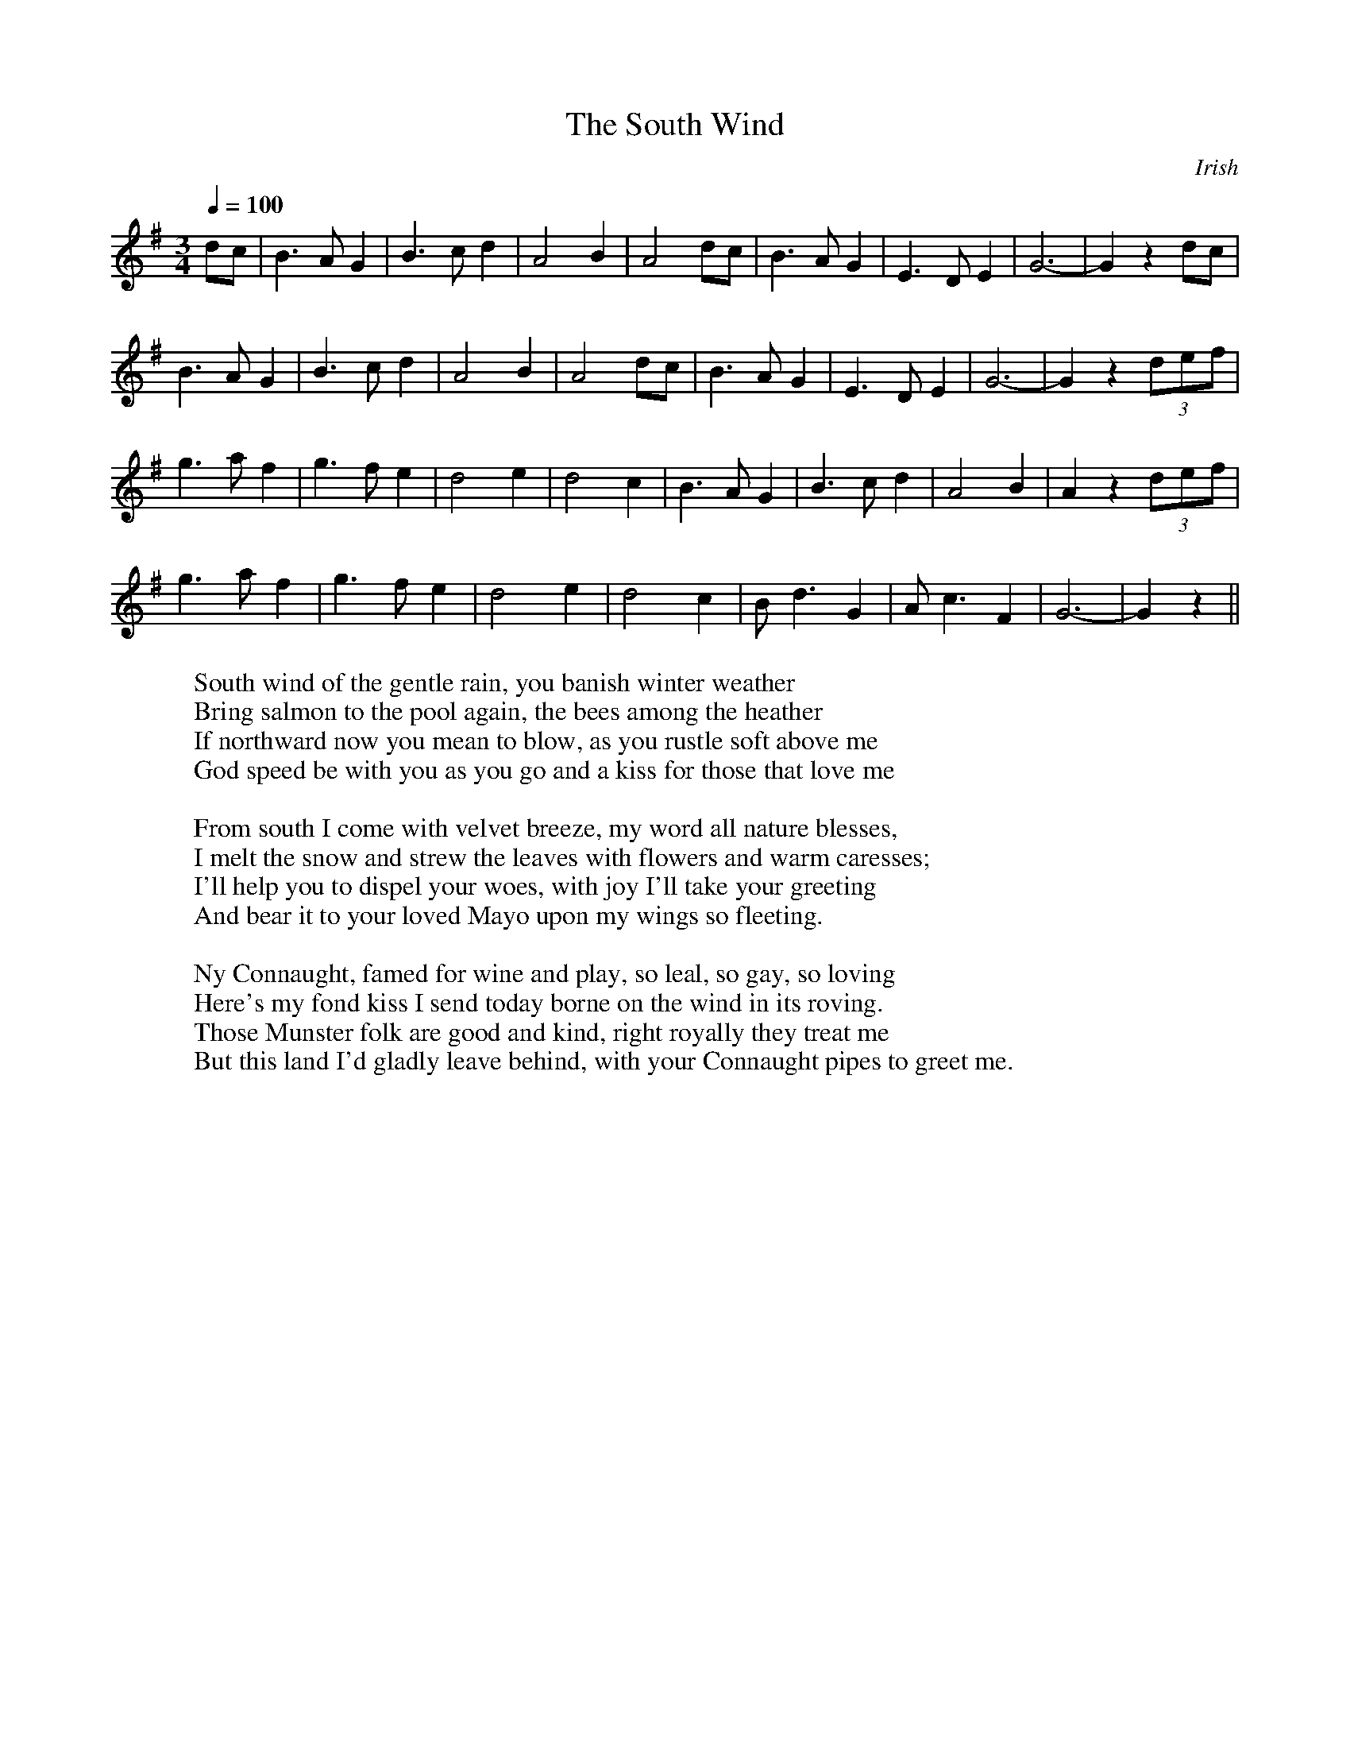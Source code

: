 

X:183
T:South Wind, The
S:Digital Tradition, southwnd
D:Recorded by Archie Fisher. He credits it to Donal O'Sullivan. 
D:Redpath, who also recorded it, calls it trad. SD, BW
O:Irish
Z:dt:southwnd
M:3/4
L:1/8
Q:1/4=100
W:South wind of the gentle rain, you banish winter weather
W:Bring salmon to the pool again, the bees among the heather
W:If northward now you mean to blow, as you rustle soft above me
W:God speed be with you as you go and a kiss for those that love me
W:
W:From south I come with velvet breeze, my word all nature blesses,
W:I melt the snow and strew the leaves with flowers and warm caresses;
W:I'll help you to dispel your woes, with joy I'll take your greeting
W:And bear it to your loved Mayo upon my wings so fleeting.
W:
W:Ny Connaught, famed for wine and play, so leal, so gay, so loving
W:Here's my fond kiss I send today borne on the wind in its roving.
W:Those Munster folk are good and kind, right royally they treat me
W:But this land I'd gladly leave behind, with your Connaught pipes to greet me.
K:G
dc|B3A G2|B3c d2|A4 B2|A4 dc|\
B3A G2|E3D E2|G6-|G2 z2 dc|
B3A G2|B3c d2|A4 B2|A4 dc|\
B3A G2|E3D E2|G6-|G2 z2 (3d-e-f|
g3a f2|g3f e2|d4 e2|d4 c2|\
B3A G2|B3c d2|A4 B2|A2 z2 (3d-e-f|
g3a f2|g3f e2|d4 e2|d4 c2|\
Bd3 G2|Ac3 F2|G6-|G2 z2 ||


